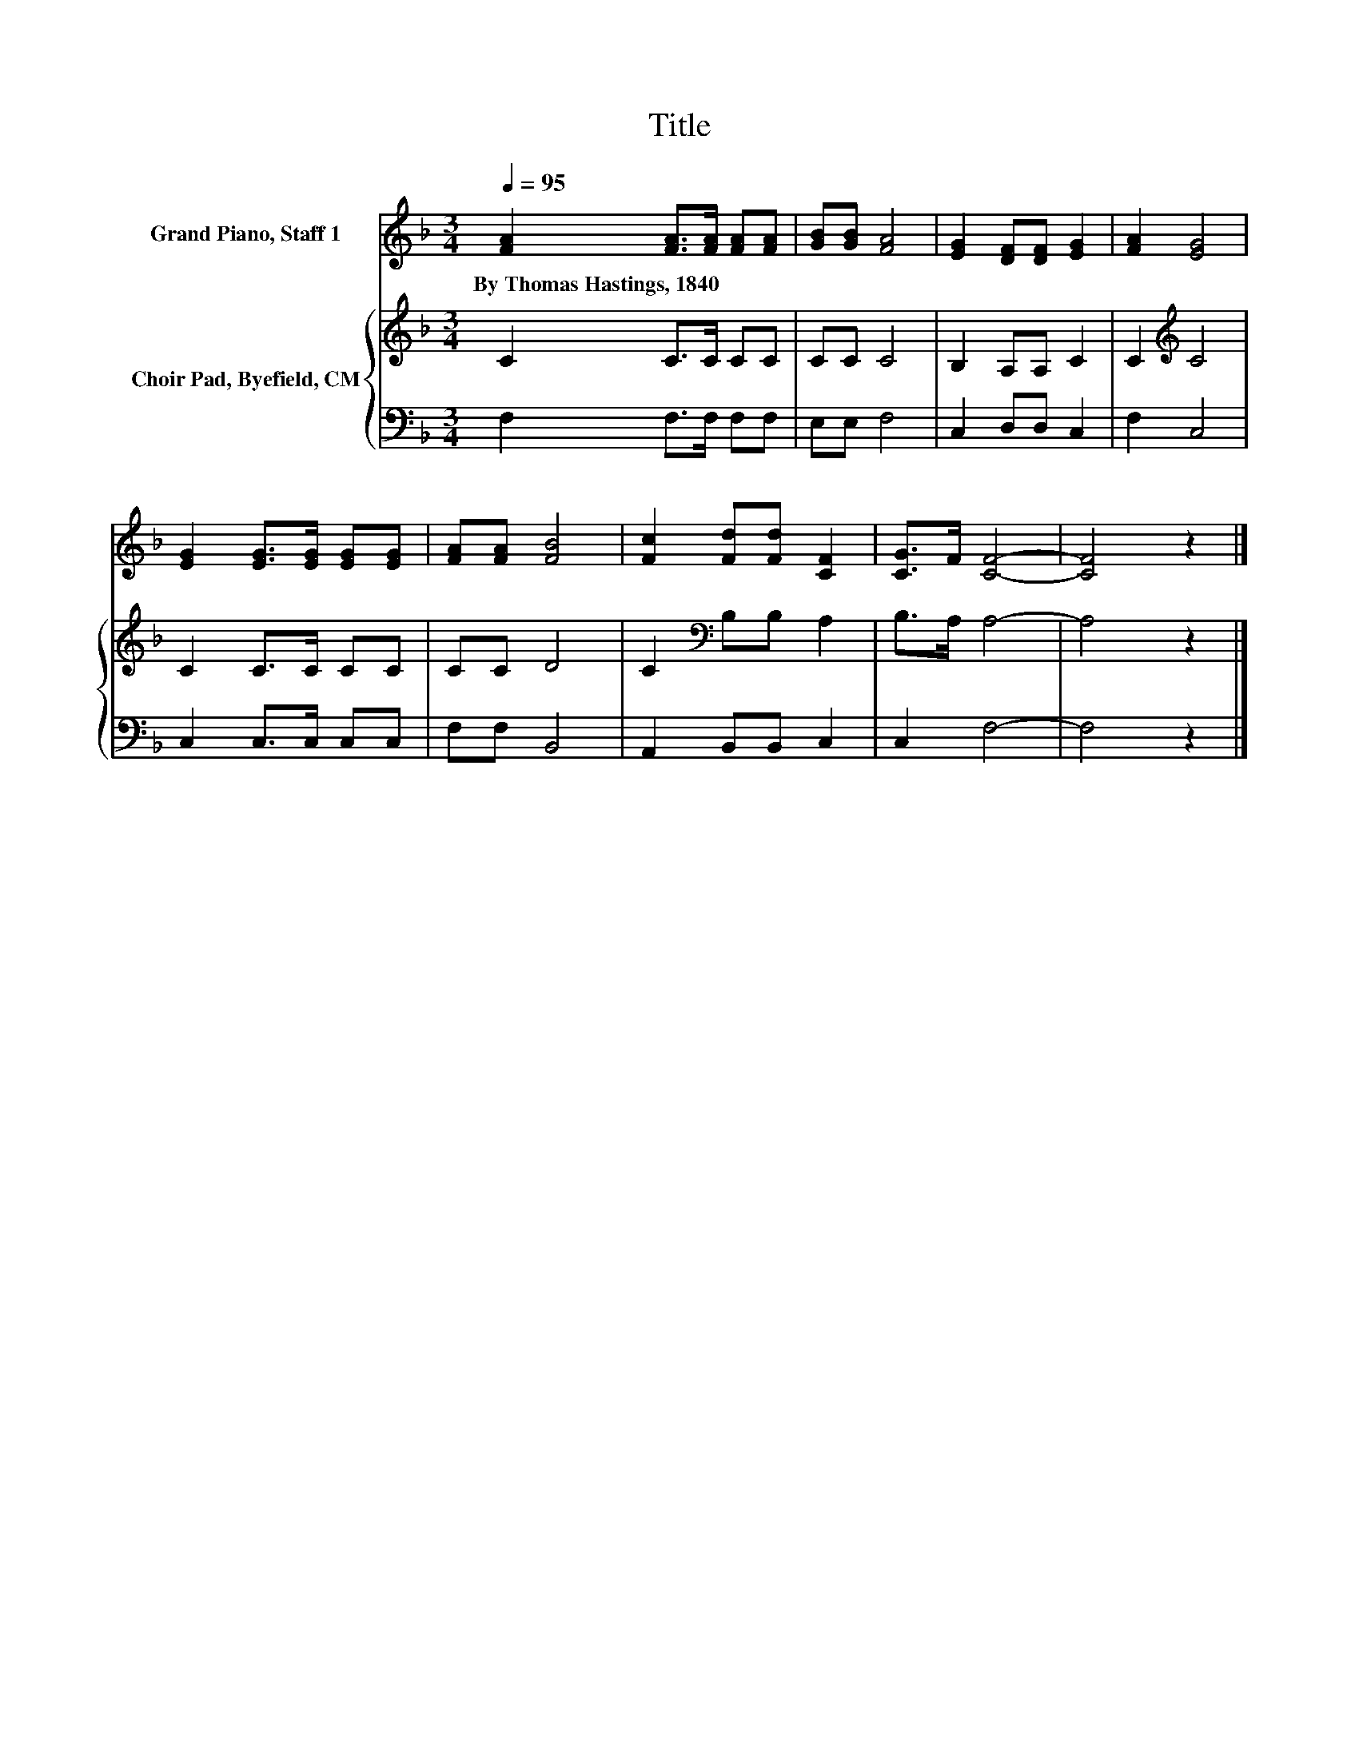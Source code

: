 X:1
T:Title
%%score 1 { 2 | 3 }
L:1/8
Q:1/4=95
M:3/4
K:F
V:1 treble nm="Grand Piano, Staff 1"
V:2 treble nm="Choir Pad, Byefield, CM"
V:3 bass 
V:1
 [FA]2 [FA]>[FA] [FA][FA] | [GB][GB] [FA]4 | [EG]2 [DF][DF] [EG]2 | [FA]2 [EG]4 | %4
w: By~Thomas~Hastings,~1840 * * * *||||
 [EG]2 [EG]>[EG] [EG][EG] | [FA][FA] [FB]4 | [Fc]2 [Fd][Fd] [CF]2 | [CG]>F [CF]4- | [CF]4 z2 |] %9
w: |||||
V:2
 C2 C>C CC | CC C4 | B,2 A,A, C2 | C2[K:treble] C4 | C2 C>C CC | CC D4 | C2[K:bass] B,B, A,2 | %7
 B,>A, A,4- | A,4 z2 |] %9
V:3
 F,2 F,>F, F,F, | E,E, F,4 | C,2 D,D, C,2 | F,2 C,4 | C,2 C,>C, C,C, | F,F, B,,4 | %6
 A,,2 B,,B,, C,2 | C,2 F,4- | F,4 z2 |] %9


